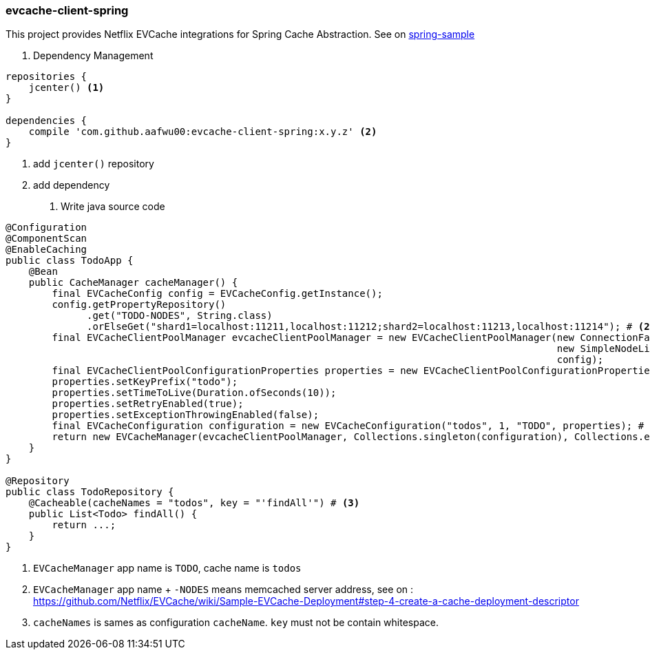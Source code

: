 === evcache-client-spring

This project provides Netflix EVCache integrations for Spring Cache Abstraction.
See on link:samples/spring-sample[spring-sample]

1. Dependency Management

[source,gradle]
----
repositories {
    jcenter() <1>
}

dependencies {
    compile 'com.github.aafwu00:evcache-client-spring:x.y.z' <2>
}
----
<1> add `jcenter()` repository
<2> add dependency

2. Write java source code

[source,java]
----
@Configuration
@ComponentScan
@EnableCaching
public class TodoApp {
    @Bean
    public CacheManager cacheManager() {
        final EVCacheConfig config = EVCacheConfig.getInstance();
        config.getPropertyRepository()
              .get("TODO-NODES", String.class)
              .orElseGet("shard1=localhost:11211,localhost:11212;shard2=localhost:11213,localhost:11214"); # <2>
        final EVCacheClientPoolManager evcacheClientPoolManager = new EVCacheClientPoolManager(new ConnectionFactoryBuilder(),
                                                                                               new SimpleNodeListProvider(),
                                                                                               config);
        final EVCacheClientPoolConfigurationProperties properties = new EVCacheClientPoolConfigurationProperties();
        properties.setKeyPrefix("todo");
        properties.setTimeToLive(Duration.ofSeconds(10));
        properties.setRetryEnabled(true);
        properties.setExceptionThrowingEnabled(false);
        final EVCacheConfiguration configuration = new EVCacheConfiguration("todos", 1, "TODO", properties); # <1>
        return new EVCacheManager(evcacheClientPoolManager, Collections.singleton(configuration), Collections.emptyList());
    }
}

@Repository
public class TodoRepository {
    @Cacheable(cacheNames = "todos", key = "'findAll'") # <3>
    public List<Todo> findAll() {
        return ...;
    }
}
----
<1> `EVCacheManager` app name is `TODO`, cache name is `todos`
<2> `EVCacheManager` app name + `-NODES` means memcached server address, see on : https://github.com/Netflix/EVCache/wiki/Sample-EVCache-Deployment#step-4-create-a-cache-deployment-descriptor
<3> `cacheNames` is sames as configuration `cacheName`. `key` must not be contain whitespace.
